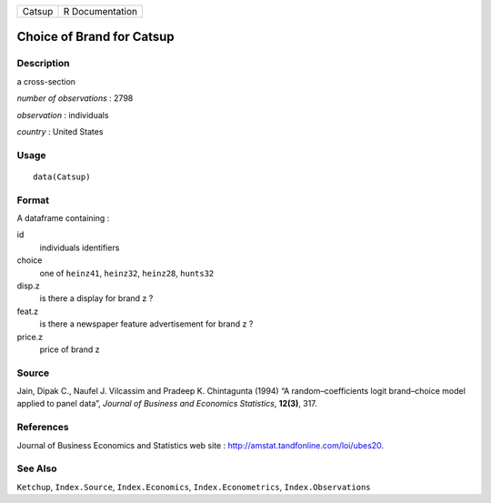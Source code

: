 ====== ===============
Catsup R Documentation
====== ===============

Choice of Brand for Catsup
--------------------------

Description
~~~~~~~~~~~

a cross-section

*number of observations* : 2798

*observation* : individuals

*country* : United States

Usage
~~~~~

::

   data(Catsup)

Format
~~~~~~

A dataframe containing :

id
   individuals identifiers

choice
   one of ``heinz41``, ``heinz32``, ``heinz28``, ``hunts32``

disp.z
   is there a display for brand z ?

feat.z
   is there a newspaper feature advertisement for brand z ?

price.z
   price of brand z

Source
~~~~~~

Jain, Dipak C., Naufel J. Vilcassim and Pradeep K. Chintagunta (1994) “A
random–coefficients logit brand–choice model applied to panel data”,
*Journal of Business and Economics Statistics*, **12(3)**, 317.

References
~~~~~~~~~~

Journal of Business Economics and Statistics web site :
http://amstat.tandfonline.com/loi/ubes20.

See Also
~~~~~~~~

``Ketchup``, ``Index.Source``, ``Index.Economics``,
``Index.Econometrics``, ``Index.Observations``
